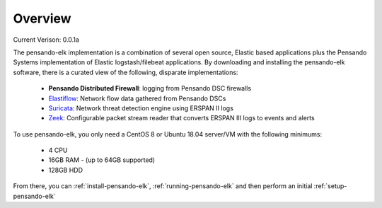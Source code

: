 Overview
======================

Current Verison:  0.0.1a

The pensando-elk implementation is a combination of several open source, Elastic based applications
plus the Pensando Systems implementation of Elastic logstash/filebeat applications.  By downloading and
installing the pensando-elk software, there is a curated view of the following, disparate implementations:

    + **Pensando Distributed Firewall**: logging from Pensando DSC firewalls

    + `Elastiflow <https://github.com/robcowart/elastiflow/tree/4.x-dev>`_: Network flow data gathered from Pensando DSCs

    + `Suricata <https://suricata-ids.org/>`_: Network threat detection engine using ERSPAN II logs

    + `Zeek <https://zeek.org/>`_: Configurable packet stream reader that converts ERSPAN III logs to events and alerts


To use pensando-elk, you only need a CentOS 8 or Ubuntu 18.04 server/VM with the following minimums:

    + 4 CPU
    + 16GB RAM - (up to 64GB supported)
    + 128GB HDD

From there, you can :ref:`install-pensando-elk`, :ref:`running-pensando-elk` and then perform an initial :ref:`setup-pensando-elk`
